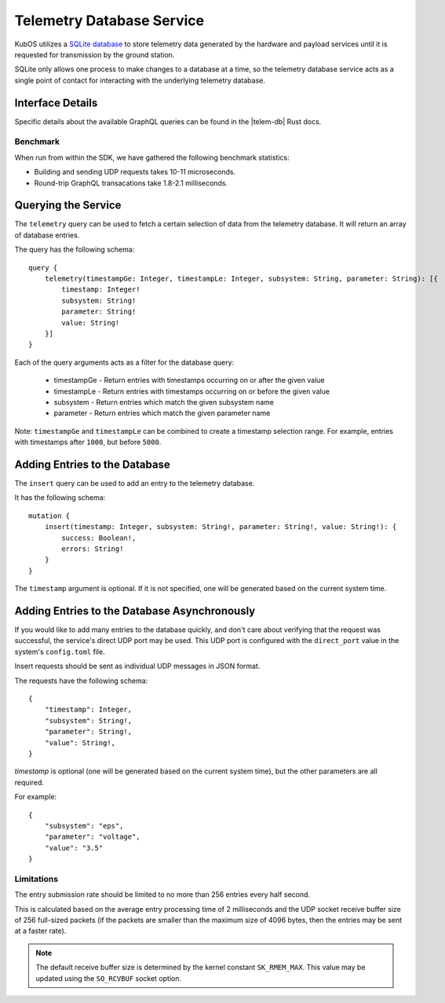 Telemetry Database Service
==========================

KubOS utilizes a `SQLite database <https://www.sqlite.org/about.html>`__ to store telemetry data generated by the
hardware and payload services until it is requested for transmission by the ground station.

SQLite only allows one process to make changes to a database at a time, so the telemetry database service acts as a 
single point of contact for interacting with the underlying telemetry database.

Interface Details
-----------------

Specific details about the available GraphQL queries can be found in the |telem-db| Rust docs.

 .. |telem-db| raw:: html
 
    <a href="../rust-docs/telemetry_service/index.html" target="_blank">telemetry database service</a>
    
Benchmark
~~~~~~~~~

When run from within the SDK, we have gathered the following benchmark statistics:

- Building and sending UDP requests takes 10-11 microseconds.
- Round-trip GraphQL transacations take 1.8-2.1 milliseconds.
    
Querying the Service
--------------------

The ``telemetry`` query can be used to fetch a certain selection of data from the telemetry database.
It will return an array of database entries.

The query has the following schema::

    query {
        telemetry(timestampGe: Integer, timestampLe: Integer, subsystem: String, parameter: String): [{
            timestamp: Integer!
            subsystem: String!
            parameter: String!
            value: String!
        }]
    }
    
Each of the query arguments acts as a filter for the database query:

    - timestampGe - Return entries with timestamps occurring on or after the given value
    - timestampLe - Return entries with timestamps occurring on or before the given value
    - subsystem - Return entries which match the given subsystem name
    - parameter - Return entries which match the given parameter name
    
Note: ``timestampGe`` and ``timestampLe`` can be combined to create a timestamp selection range.
For example, entries with timestamps after ``1000``, but before ``5000``.

Adding Entries to the Database
------------------------------

The ``insert`` query can be used to add an entry to the telemetry database.

It has the following schema::

    mutation {
        insert(timestamp: Integer, subsystem: String!, parameter: String!, value: String!): {
            success: Boolean!,
            errors: String!
        }
    }
    
The ``timestamp`` argument is optional. If it is not specified, one will be generated based on the current system time.

Adding Entries to the Database Asynchronously
---------------------------------------------

If you would like to add many entries to the database quickly, and don't care about verifying that the request
was successful, the service's direct UDP port may be used.
This UDP port is configured with the ``direct_port`` value in the system's ``config.toml`` file.

Insert requests should be sent as individual UDP messages in JSON format.

The requests have the following schema::

    {
        "timestamp": Integer,
        "subsystem": String!,
        "parameter": String!,
        "value": String!,
    }
    
`timestamp` is optional (one will be generated based on the current system time), but the other parameters are all required.

For example::

    {
        "subsystem": "eps",
        "parameter": "voltage",
        "value": "3.5"
    }
    
Limitations
~~~~~~~~~~~

The entry submission rate should be limited to no more than 256 entries every half second.

This is calculated based on the average entry processing time of 2 milliseconds and the UDP socket receive buffer size of
256 full-sized packets (if the packets are smaller than the maximum size of 4096 bytes, then the entries may be sent at a faster rate).

.. note::

    The default receive buffer size is determined by the kernel constant ``SK_RMEM_MAX``. This value may be updated using
    the ``SO_RCVBUF`` socket option. 